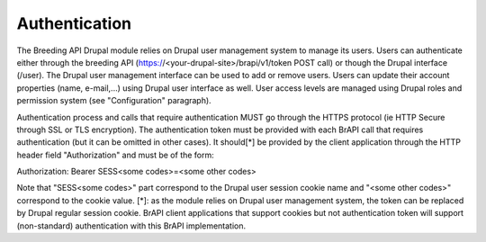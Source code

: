 
Authentication
================

The Breeding API Drupal module relies on Drupal user management system to manage
its users. Users can authenticate either through the breeding API
(https://<your-drupal-site>/brapi/v1/token POST call) or though the Drupal
interface (/user). The Drupal user management interface can be used to add or
remove users. Users can update their account properties (name, e-mail,...) using
Drupal user interface as well. User access levels are managed using Drupal roles
and permission system (see "Configuration" paragraph).

Authentication process and calls that require authentication MUST go through the
HTTPS protocol (ie HTTP Secure through SSL or TLS encryption). The
authentication token must be provided with each BrAPI call that requires
authentication (but it can be omitted in other cases). It should[*] be provided
by the client application through the HTTP header field "Authorization" and must
be of the form:

Authorization: Bearer SESS<some codes>=<some other codes>

Note that "SESS<some codes>" part correspond to the Drupal user session cookie
name and "<some other codes>" correspond to the cookie value.
[*]: as the module relies on Drupal user management system, the token can be
replaced by Drupal regular session cookie. BrAPI client applications that
support cookies but not authentication token will support (non-standard)
authentication with this BrAPI implementation.
